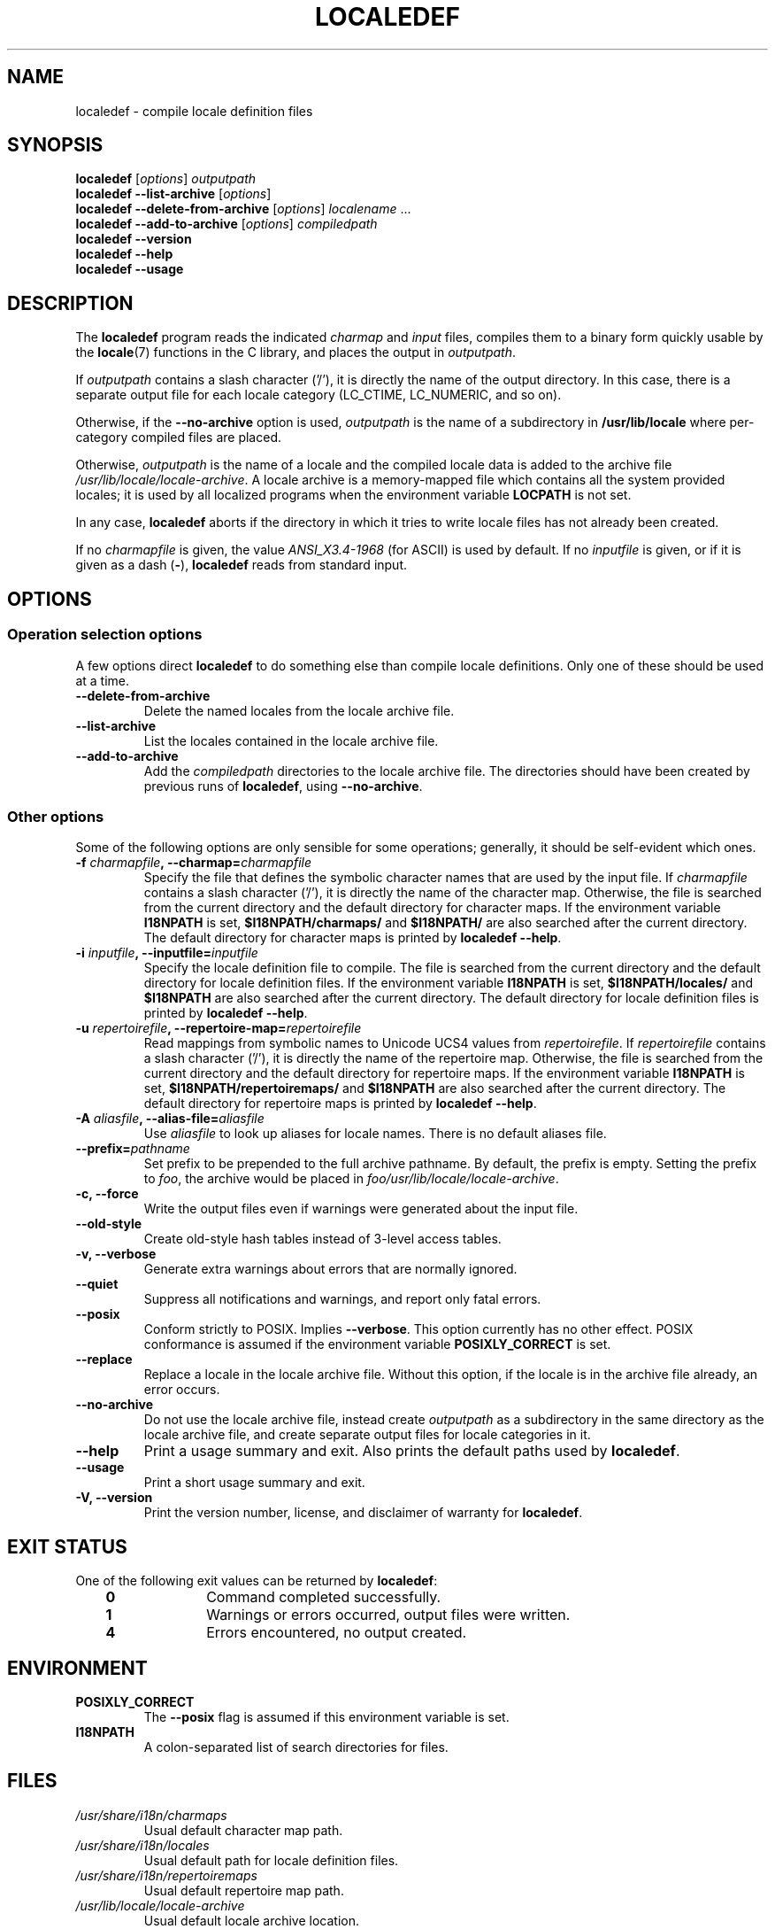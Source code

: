 .\" Copyright (C) 2001 Richard Braakman
.\" Copyright (C) 2004 Alastair McKinstry
.\" Copyright (C) 2005 Lars Wirzenius
.\" Copyright (C) 2014 Marko Myllynen
.\" 
.\" %%%LICENSE_START(GPLv2+_DOC_FULL)
.\" This is free documentation; you can redistribute it and/or
.\" modify it under the terms of the GNU General Public License as
.\" published by the Free Software Foundation; either version 2 of
.\" the License, or (at your option) any later version.
.\" 
.\" The GNU General Public License's references to "object code"
.\" and "executables" are to be interpreted as the output of any
.\" document formatting or typesetting system, including
.\" intermediate and printed output.
.\"
.\" This manual is distributed in the hope that it will be useful,
.\" but WITHOUT ANY WARRANTY; without even the implied warranty of
.\" MERCHANTABILITY or FITNESS FOR A PARTICULAR PURPOSE.  See the
.\" GNU General Public License for more details.
.\"
.\" You should have received a copy of the GNU General Public
.\" License along with this manual; if not, see
.\" <http://www.gnu.org/licenses/>.
.\" %%%LICENSE_END
.\"
.\" This manual page was initially written by Richard Braakman
.\" on behalf of the Debian GNU/Linux Project and anyone else
.\" who wants it. It was amended by Alastair McKinstry to 
.\" explain new ISO 14652 elements, and amended further by
.\" Lars Wirzenius to document new functionality (as of GNU
.\" C library 2.3.5).
.\"
.TH LOCALEDEF 1 2014-05-26 "Linux" "Linux Programmer's Manual"
.SH NAME
localedef \- compile locale definition files
.SH SYNOPSIS
.ad l
.nh
.B localedef
.RI [ options ]
.I outputpath
.br
.B "localedef \-\-list\-archive"
.RI [ options ]
.br
.B "localedef \-\-delete\-from\-archive"
.RI [ options ]
.IR localename " ..."
.br
.B "localedef \-\-add\-to\-archive"
.RI [ options ]
.IR compiledpath
.br
.B "localedef \-\-version"
.br
.B "localedef \-\-help"
.br
.B "localedef \-\-usage"
.ad b
.hy
.SH DESCRIPTION
The
.B localedef
program reads the indicated
.I charmap
and
.I input
files, compiles them to a binary form quickly usable by the
.BR locale (7)
functions in the C library, and places the output in 
.IR outputpath .
.PP
If
.I outputpath
contains a slash character ('/'), it is directly the name of the output
directory.
In this case, there is a separate output file for each locale category
(LC_CTIME, LC_NUMERIC, and so on).
.PP
Otherwise, if the 
.B \-\-no\-archive
option is used,
.I outputpath
is the name of a subdirectory in
.B /usr/lib/locale
where per-category compiled files are placed.
.PP
Otherwise, 
.I outputpath
is the name of a locale and the compiled locale data is added to the
archive file 
.IR /usr/lib/locale/locale-archive .
A locale archive is a memory-mapped file which contains all the system 
provided locales; it is used by all localized programs when the 
environment variable
.B LOCPATH
is not set.
.PP
In any case,
.B localedef
aborts if the directory in which it tries to write locale files has
not already been created.
.PP
If no
.I charmapfile
is given, the value
.I ANSI_X3.4-1968
(for ASCII) is used by default.
If no
.I inputfile
is given, or if it is given as a dash
.RB ( \- ),
.B localedef
reads from standard input.
.SH OPTIONS
.SS "Operation selection options"
A few options direct 
.B localedef
to do something else than compile locale definitions.
Only one of these should be used at a time.
.TP
.B \-\-delete\-from\-archive
Delete the named locales from the locale archive file.
.TP
.B \-\-list\-archive
List the locales contained in the locale archive file.
.TP
.B \-\-add\-to\-archive
Add the 
.I compiledpath
directories to the locale archive file.
The directories should have been created by previous runs of 
.BR localedef ,
using 
.BR \-\-no\-archive .
.SS "Other options"
Some of the following options are only sensible for some operations; 
generally, it should be self-evident which ones.
.TP
.BI \-f " charmapfile" ", \-\-charmap=" charmapfile
Specify the file that defines the symbolic character names
that are used by the input file.
If
.I charmapfile
contains a slash character ('/'),
it is directly the name of the character map.
Otherwise, the file is searched from the current directory 
and the default directory for character maps.
If the environment variable
.B I18NPATH
is set, 
.B $I18NPATH/charmaps/
and
.B $I18NPATH/
are also searched after the current directory.
The default directory for character maps is printed by
.BR "localedef \-\-help" .
.TP
.BI \-i " inputfile" ", \-\-inputfile=" inputfile
Specify the locale definition file to compile.
The file is searched from the current directory
and the default directory for locale definition files.
If the environment variable
.B I18NPATH
is set, 
.B $I18NPATH/locales/
and
.B $I18NPATH
are also searched after the current directory.
The default directory for locale definition files is printed by
.BR "localedef \-\-help" .
.TP
.BI \-u " repertoirefile" ", \-\-repertoire-map=" repertoirefile
Read mappings from symbolic names to Unicode UCS4 values from
.IR repertoirefile .
If
.I repertoirefile
contains a slash character ('/'),
it is directly the name of the repertoire map.
Otherwise, the file is searched from the current directory
and the default directory for repertoire maps.
If the environment variable
.B I18NPATH
is set, 
.B $I18NPATH/repertoiremaps/
and
.B $I18NPATH
are also searched after the current directory.
The default directory for repertoire maps is printed by
.BR "localedef \-\-help" .
.TP
.BI \-A " aliasfile" ", \-\-alias\-file=" aliasfile
Use 
.I aliasfile
to look up aliases for locale names.
There is no default aliases file.
.TP
.BI \-\-prefix= pathname
Set prefix to be prepended to the full archive pathname.
By default, the prefix is empty.
Setting the prefix to 
.IR foo ,
the archive would be placed in
.IR foo/usr/lib/locale/locale-archive .
.TP
.B "\-c, \-\-force"
Write the output files even if warnings were generated about the input
file.
.TP
.B \-\-old\-style
Create old-style hash tables instead of 3-level access tables.
.TP
.B "\-v, \-\-verbose"
Generate extra warnings about errors that are normally ignored.
.TP
.B \-\-quiet
Suppress all notifications and warnings, and report only fatal errors.
.TP
.B \-\-posix
Conform strictly to POSIX.  Implies
.BR \-\-verbose .
This option currently has no other effect.
POSIX conformance is assumed if the environment variable
.B POSIXLY_CORRECT
is set.
.TP
.B \-\-replace
Replace a locale in the locale archive file.
Without this option, if the locale is in the archive file already,
an error occurs.
.TP
.B \-\-no\-archive
Do not use the locale archive file, instead create 
.I outputpath
as a subdirectory in the same directory as the locale archive file,
and create separate output files for locale categories in it.
.TP
.B "\-\-help"
Print a usage summary and exit.
Also prints the default paths used by
.BR localedef .
.TP
.B "\-\-usage"
Print a short usage summary and exit.
.TP
.B "\-V, \-\-version"
Print the version number, license, and disclaimer of warranty for
.BR localedef .
.SH EXIT STATUS
One of the following exit values can be returned by
.BR localedef :
.RS 3
.TP 10
.B 0
Command completed successfully.
.TP
.B 1
Warnings or errors occurred, output files were written.
.TP
.B 4
Errors encountered, no output created.
.RE
.SH ENVIRONMENT
.TP
.B POSIXLY_CORRECT
The
.B \-\-posix
flag is assumed if this environment variable is set.
.TP
.B I18NPATH
A colon-separated list of search directories for files.
.SH FILES
.TP
.I /usr/share/i18n/charmaps
Usual default character map path.
.TP
.I /usr/share/i18n/locales
Usual default path for locale definition files.
.TP
.I /usr/share/i18n/repertoiremaps
Usual default repertoire map path.
.TP
.I /usr/lib/locale/locale-archive
Usual default locale archive location.
.TP
.I outputpath/LC_ADDRESS
An output file that contains contains information about formatting of 
addresses and geography-related items.
.TP
.I outputpath/LC_COLLATE
An output file that contains information about the rules for comparing 
strings.
.TP
.I outputpath/LC_CTYPE
An output file that contains information about character classes.
.TP
.I outputpath/LC_IDENTIFICATION
An output file that contains metadata about the locale.
.TP
.I outputpath/LC_MEASUREMENT
An output file that contains information about locale measurements 
(metric versus US customary).
.TP
.I outputpath/LC_MESSAGES/SYS_LC_MESSAGES
An output file that contains information about the language messages 
should be printed in, and what an affirmative or negative answer looks 
like.
.TP
.I outputpath/LC_MONETARY
An output file that contains information about formatting of monetary 
values.
.TP
.I outputpath/LC_NAME
An output file that contains information about salutations for persons.
.TP
.I outputpath/LC_NUMERIC
An output file that contains information about formatting of nonmonetary 
numeric values.
.TP
.I outputpath/LC_PAPER
An output file that contains information about settings related to 
standard paper size.
.TP
.I outputpath/LC_TELEPHONE
An output file that contains information about formats to be used with 
telephone services.
.TP
.I outputpath/LC_TIME
An output file that contains information about formatting of data and 
time values.
.SH CONFORMING TO
POSIX.1-2008.
.SH EXAMPLE
Compile the locale files for Finnish in the UTF\-8 character set
and add it to the default locale archive with the name 
.BR fi_FI.UTF\-8 :
.PP
.RS
localedef \-f UTF\-8 \-i fi_FI fi_FI.UTF\-8
.RE
.PP
The next example does the same thing, but generates files into the
.B fi_FI.UTF\-8
directory which can then be used by programs when the environment
variable
.B LOCPATH
is set to the current directory (note that the last argument must 
contain a slash):
.PP
.RS
localedef \-f UTF\-8 \-i fi_FI ./fi_FI.UTF\-8
.RE
.SH "SEE ALSO"
.BR locale (1),
.BR locale (5),
.BR locale (7)
